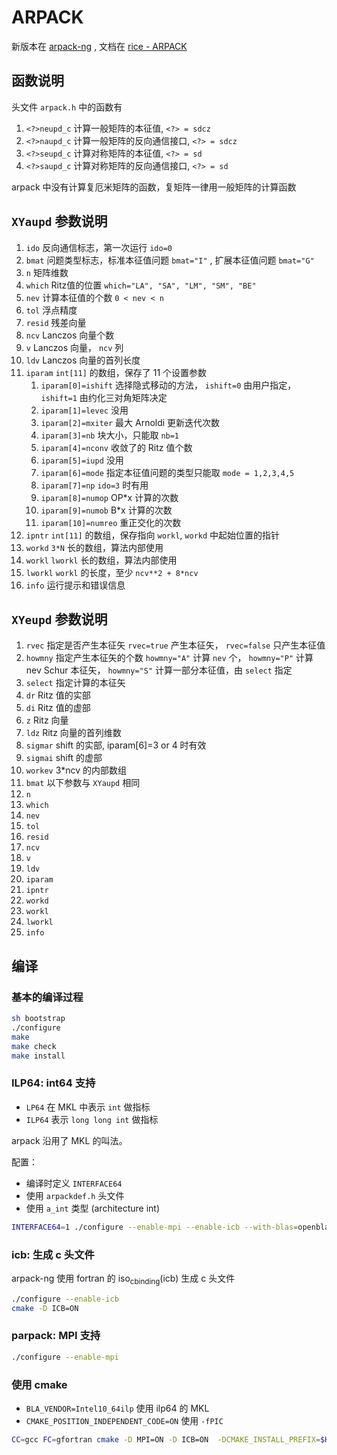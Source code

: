 #+BEGIN_COMMENT
.. title: arpack
.. slug: arpack
.. date: 2021-05-07 18:48:36 UTC+08:00
.. tags: eigen
.. category: library
.. link: 
.. description: 
.. type: text

#+END_COMMENT


* ARPACK
  新版本在 [[https://github.com/opencollab/arpack-ng][arpack-ng]] , 文档在 [[https://www.caam.rice.edu/software/ARPACK/UG/node135.html][rice - ARPACK]]
  
** 函数说明
   头文件 ~arpack.h~ 中的函数有
   1. ~<?>neupd_c~ 计算一般矩阵的本征值, ~<?> = sdcz~
   2. ~<?>naupd_c~ 计算一般矩阵的反向通信接口, ~<?> = sdcz~
   3. ~<?>seupd_c~ 计算对称矩阵的本征值, ~<?> = sd~
   4. ~<?>saupd_c~ 计算对称矩阵的反向通信接口, ~<?> = sd~
      
   arpack 中没有计算复厄米矩阵的函数，复矩阵一律用一般矩阵的计算函数

** ~XYaupd~ 参数说明
   1. ~ido~   反向通信标志，第一次运行 ~ido=0~
   2. ~bmat~  问题类型标志，标准本征值问题 ~bmat="I"~ , 扩展本征值问题 ~bmat="G"~
   3. ~n~  矩阵维数
   4. ~which~ Ritz值的位置 ~which="LA", "SA", "LM", "SM", "BE"~
   5. ~nev~ 计算本征值的个数 ~0 < nev < n~
   6. ~tol~ 浮点精度
   7. ~resid~ 残差向量
   8. ~ncv~ Lanczos 向量个数
   9. ~v~ Lanczos 向量， ~ncv~ 列
   10. ~ldv~ Lanczos 向量的首列长度
   11. ~iparam~ ~int[11]~ 的数组，保存了 11 个设置参数
       1. ~iparam[0]=ishift~ 选择隐式移动的方法， ~ishift=0~ 由用户指定， ~ishift=1~ 由约化三对角矩阵决定
       2. ~iparam[1]=levec~ 没用
       3. ~iparam[2]=mxiter~ 最大 Arnoldi 更新迭代次数
       4. ~iparam[3]=nb~ 块大小，只能取 ~nb=1~
       5. ~iparam[4]=nconv~ 收敛了的 Ritz 值个数
       6. ~iparam[5]=iupd~ 没用
       7. ~iparam[6]=mode~ 指定本征值问题的类型只能取 ~mode = 1,2,3,4,5~
       8. ~iparam[7]=np~ ~ido=3~ 时有用
       9. ~iparam[8]=numop~ OP*x 计算的次数
       10. ~iparam[9]=numob~ B*x 计算的次数
       11. ~iparam[10]=numreo~ 重正交化的次数
   12. ~ipntr~ ~int[11]~ 的数组，保存指向 ~workl~, ~workd~ 中起始位置的指针
   13. ~workd~ ~3*N~ 长的数组，算法内部使用
   14. ~workl~ ~lworkl~ 长的数组，算法内部使用
   15. ~lworkl~ ~workl~ 的长度，至少 ~ncv**2 + 8*ncv~
   16. ~info~ 运行提示和错误信息

** ~XYeupd~ 参数说明
   1. ~rvec~ 指定是否产生本征矢 ~rvec=true~ 产生本征矢， ~rvec=false~ 只产生本征值
   2. ~howmny~ 指定产生本征矢的个数 ~howmny="A"~ 计算 ~nev~ 个， ~howmny="P"~ 计算 nev Schur 本征矢， ~howmny="S"~ 计算一部分本征值，由 ~select~ 指定
   3. ~select~ 指定计算的本征矢
   4. ~dr~ Ritz 值的实部
   5. ~di~ Ritz 值的虚部
   6. ~z~ Ritz 向量
   7. ~ldz~ Ritz 向量的首列维数
   8. ~sigmar~ shift 的实部, iparam[6]=3 or 4 时有效
   9. ~sigmai~ shift 的虚部
   10. ~workev~ 3*ncv 的内部数组
   11. ~bmat~  以下参数与 ~XYaupd~ 相同
   12. ~n~ 
   13. ~which~
   14. ~nev~
   15. ~tol~
   16. ~resid~
   17. ~ncv~
   18. ~v~
   19. ~ldv~
   20. ~iparam~
   21. ~ipntr~
   22. ~workd~
   23. ~workl~
   24. ~lworkl~
   25. ~info~

** 编译
   
*** 基本的编译过程
   
    #+begin_src bash
sh bootstrap
./configure
make
make check
make install
    #+end_src 
   
*** ILP64: int64 支持

    - ~LP64~ 在 MKL 中表示 ~int~ 做指标
    - ~ILP64~ 表示 ~long long int~ 做指标

    arpack 沿用了 MKL 的叫法。

    配置：

    - 编译时定义 ~INTERFACE64~
    - 使用 ~arpackdef.h~ 头文件
    - 使用 ~a_int~ 类型 (architecture int)

    #+begin_src bash
INTERFACE64=1 ./configure --enable-mpi --enable-icb --with-blas=openblas64
    #+end_src 
      
*** icb: 生成 c 头文件
    arpack-ng 使用 fortran 的 iso_c_binding(icb) 生成 c 头文件

    #+begin_src bash
./configure --enable-icb
cmake -D ICB=ON
    #+end_src 

*** parpack: MPI 支持

    #+begin_src bash
./configure --enable-mpi
    #+end_src 

*** 使用 cmake
    
    - ~BLA_VENDOR=Intel10_64ilp~ 使用 ilp64 的 MKL
    - ~CMAKE_POSITION_INDEPENDENT_CODE=ON~ 使用 ~-fPIC~

    #+begin_src bash
CC=gcc FC=gfortran cmake -D MPI=ON -D ICB=ON  -DCMAKE_INSTALL_PREFIX=$HOME/app/arpack -DBLA_VENDOR=Intel10_64ilp -DBUILD_SHARED_LIBS=OFF -DINTERFACE64=1  -DCMAKE_POSITION_INDEPENDENT_CODE=ON ..
    #+end_src 
